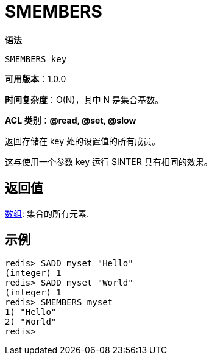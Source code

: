 = SMEMBERS

**语法**

[source,text]
----
SMEMBERS key
----

**可用版本**：1.0.0

**时间复杂度**：O(N)，其中 N 是集合基数。

**ACL 类别**：**@read, @set, @slow**

返回存储在 key 处的设置值的所有成员。

这与使用一个参数 key 运行 SINTER 具有相同的效果。

== 返回值

https://redis.io/docs/reference/protocol-spec/#resp-arrays[数组]: 集合的所有元素.

== 示例

[source,text]
----
redis> SADD myset "Hello"
(integer) 1
redis> SADD myset "World"
(integer) 1
redis> SMEMBERS myset
1) "Hello"
2) "World"
redis>
----
